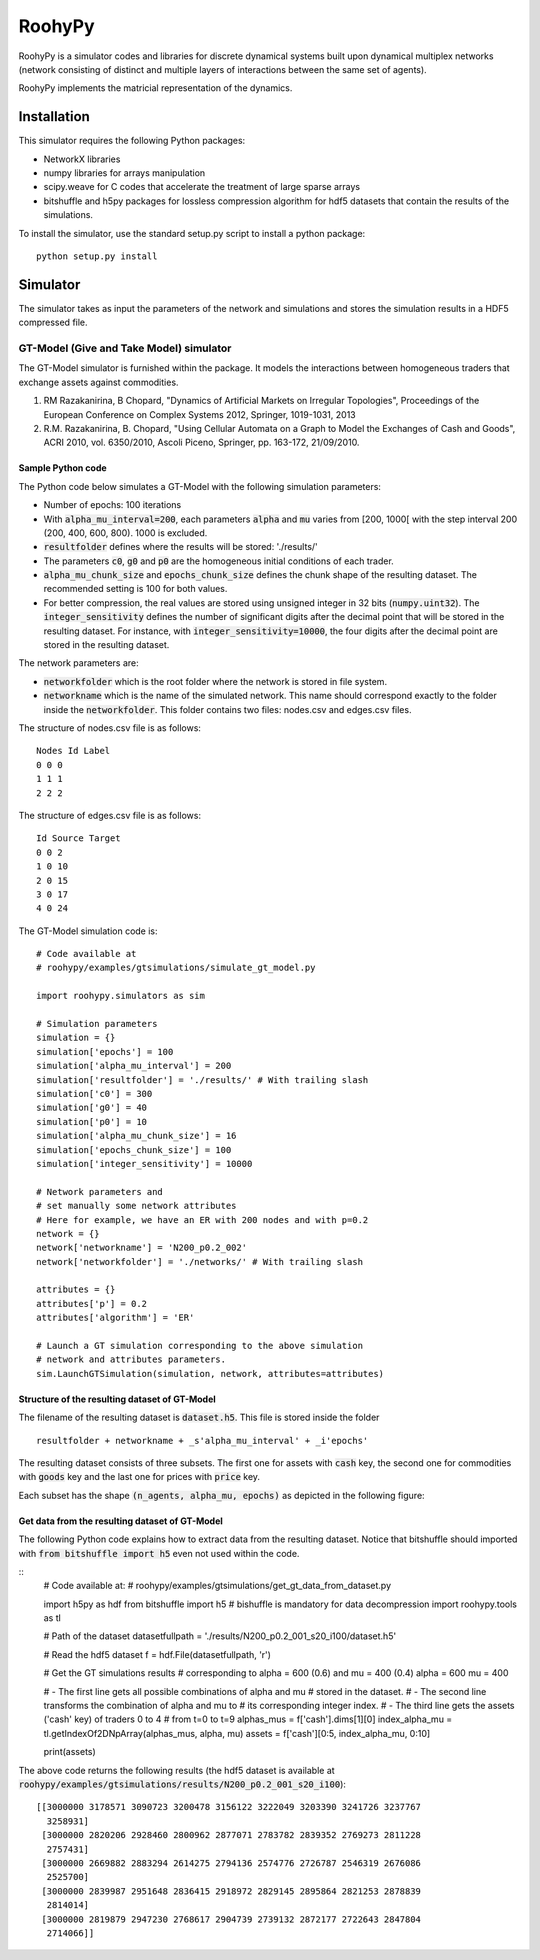 

RoohyPy
=======

RoohyPy is a simulator codes and libraries for discrete dynamical systems
built upon dynamical multiplex networks (network consisting of distinct
and multiple layers of interactions between the same set of agents).

RoohyPy implements the matricial representation of the dynamics.

Installation
------------

This simulator requires the following Python packages:

* NetworkX libraries

* numpy libraries for arrays manipulation

* scipy.weave for C codes that accelerate the treatment of 
  large sparse arrays

* bitshuffle and h5py packages for lossless compression algorithm 
  for hdf5 datasets that contain the results of the simulations.

To install the simulator, use the standard setup.py script to install 
a python package:

::

    python setup.py install

Simulator
---------

The simulator takes as input the parameters of the network and simulations
and stores the simulation results in a HDF5 compressed file.

GT-Model (Give and Take Model) simulator
``````````````````
The GT-Model simulator is furnished within the package.
It models the interactions between homogeneous traders that exchange assets
against commodities.

1. RM Razakanirina, B Chopard, "Dynamics of Artificial Markets on Irregular Topologies", Proceedings of the European Conference on Complex Systems 2012, Springer, 1019-1031, 2013

2. R.M. Razakanirina, B. Chopard, "Using Cellular Automata on a Graph to Model the Exchanges of Cash and Goods", ACRI 2010, vol. 6350/2010, Ascoli Piceno, Springer, pp. 163-172, 21/09/2010.

Sample Python code
:::::::::::
The Python code below simulates a GT-Model with the following 
simulation parameters:

* Number of epochs: 100 iterations
* With :code:`alpha_mu_interval=200`, each parameters :code:`alpha` 
  and :code:`mu` varies
  from [200, 1000[ with the step interval 200 (200, 400, 600, 800).
  1000 is excluded.
* :code:`resultfolder` defines where the results will be stored: './results/'
* The parameters :code:`c0`, :code:`g0` and :code:`p0` are the homogeneous
  initial conditions of each trader.
* :code:`alpha_mu_chunk_size` and :code:`epochs_chunk_size` defines the chunk
  shape of the resulting dataset. The recommended setting is 100 for both
  values.
* For better compression, the real values are stored using unsigned integer
  in 32 bits (:code:`numpy.uint32`).
  The :code:`integer_sensitivity` defines the number of significant digits
  after the decimal point that will be stored in the resulting dataset.
  For instance, with :code:`integer_sensitivity=10000`, the four digits
  after the decimal point are stored in the resulting dataset.
  
The network parameters are:

* :code:`networkfolder` which is the root folder where the network is stored
  in file system.
* :code:`networkname` which is the name of the simulated network.
  This name should correspond exactly to the folder inside
  the :code:`networkfolder`.
  This folder contains two files: nodes.csv and edges.csv files.
  
The structure of nodes.csv file is as follows:
  
::
  
    Nodes Id Label
    0 0 0
    1 1 1
    2 2 2
  
The structure of edges.csv file is as follows:
  
::
  
    Id Source Target
    0 0 2
    1 0 10
    2 0 15
    3 0 17
    4 0 24

The GT-Model simulation code is:

::

    # Code available at
    # roohypy/examples/gtsimulations/simulate_gt_model.py

    import roohypy.simulators as sim

    # Simulation parameters
    simulation = {}
    simulation['epochs'] = 100
    simulation['alpha_mu_interval'] = 200
    simulation['resultfolder'] = './results/' # With trailing slash
    simulation['c0'] = 300
    simulation['g0'] = 40
    simulation['p0'] = 10
    simulation['alpha_mu_chunk_size'] = 16
    simulation['epochs_chunk_size'] = 100
    simulation['integer_sensitivity'] = 10000

    # Network parameters and
    # set manually some network attributes
    # Here for example, we have an ER with 200 nodes and with p=0.2
    network = {}
    network['networkname'] = 'N200_p0.2_002'
    network['networkfolder'] = './networks/' # With trailing slash

    attributes = {}
    attributes['p'] = 0.2
    attributes['algorithm'] = 'ER'

    # Launch a GT simulation corresponding to the above simulation
    # network and attributes parameters.
    sim.LaunchGTSimulation(simulation, network, attributes=attributes)

Structure of the resulting dataset of GT-Model
:::::::::::::::::::::::::::::::::::

The filename of the resulting dataset is :code:`dataset.h5`.
This file is stored inside the folder 

::

    resultfolder + networkname + _s'alpha_mu_interval' + _i'epochs'

The resulting dataset consists of three subsets.
The first one for assets with :code:`cash` key,
the second one for commodities with :code:`goods` key
and the last one for prices with :code:`price` key.

Each subset has the shape :code:`(n_agents, alpha_mu, epochs)` as
depicted in the following figure:

.. image:: docs/images/gtdataset.png

Get data from the resulting dataset of GT-Model
:::::::::::::::::::::::::::::::::::

The following Python code explains how to extract data from 
the resulting dataset.
Notice that bitshuffle should imported with :code:`from bitshuffle import h5`
even not used within the code.

::
    # Code available at: 
    # roohypy/examples/gtsimulations/get_gt_data_from_dataset.py
    
    import h5py as hdf
    from bitshuffle import h5 # bishuffle is mandatory for data decompression
    import roohypy.tools as tl

    # Path of the dataset
    datasetfullpath = './results/N200_p0.2_001_s20_i100/dataset.h5'

    # Read the hdf5 dataset
    f = hdf.File(datasetfullpath, 'r')

    # Get the GT simulations results 
    # corresponding to alpha = 600 (0.6) and mu = 400 (0.4)
    alpha = 600
    mu = 400

    # - The first line gets all possible combinations of alpha and mu
    # stored in the dataset.
    # - The second line transforms the combination of alpha and mu to
    # its corresponding integer index.
    # - The third line gets the assets ('cash' key) of traders 0 to 4
    # from t=0 to t=9
    alphas_mus = f['cash'].dims[1][0]
    index_alpha_mu = tl.getIndexOf2DNpArray(alphas_mus, alpha, mu)
    assets = f['cash'][0:5, index_alpha_mu, 0:10]

    print(assets)

The above code returns the following results
(the hdf5 dataset is available at
:code:`roohypy/examples/gtsimulations/results/N200_p0.2_001_s20_i100`):

::

    [[3000000 3178571 3090723 3200478 3156122 3222049 3203390 3241726 3237767
      3258931]
     [3000000 2820206 2928460 2800962 2877071 2783782 2839352 2769273 2811228
      2757431]
     [3000000 2669882 2883294 2614275 2794136 2574776 2726787 2546319 2676086
      2525700]
     [3000000 2839987 2951648 2836415 2918972 2829145 2895864 2821253 2878839
      2814014]
     [3000000 2819879 2947230 2768617 2904739 2739132 2872177 2722643 2847804
      2714066]]

